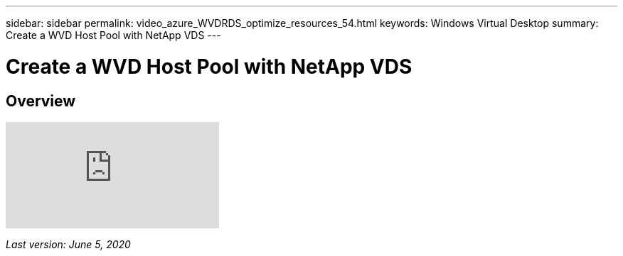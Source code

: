 ---
sidebar: sidebar
permalink: video_azure_WVDRDS_optimize_resources_54.html
keywords: Windows Virtual Desktop
summary: Create a WVD Host Pool with NetApp VDS
---

= Create a WVD Host Pool with NetApp VDS
:hardbreaks:
:nofooter:
:icons: font
:linkattrs:
:imagesdir: ./media/

[.lead]
== Overview

video::IABgjxLCWkI[youtube]

_Last version: June 5, 2020_
